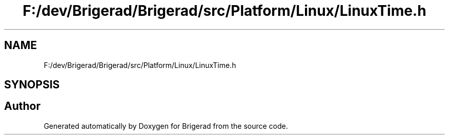.TH "F:/dev/Brigerad/Brigerad/src/Platform/Linux/LinuxTime.h" 3 "Sun Feb 7 2021" "Version 0.2" "Brigerad" \" -*- nroff -*-
.ad l
.nh
.SH NAME
F:/dev/Brigerad/Brigerad/src/Platform/Linux/LinuxTime.h
.SH SYNOPSIS
.br
.PP
.SH "Author"
.PP 
Generated automatically by Doxygen for Brigerad from the source code\&.
